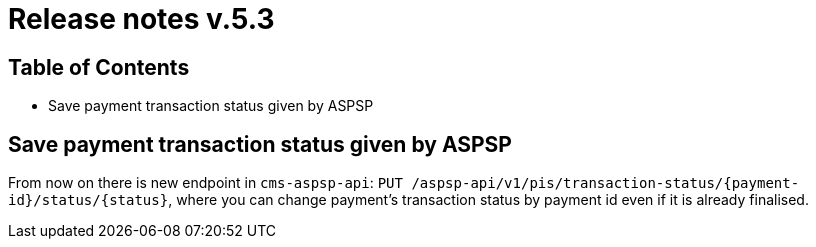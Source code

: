 = Release notes v.5.3

== Table of Contents

* Save payment transaction status given by ASPSP

== Save payment transaction status given by ASPSP

From now on there is new endpoint in `cms-aspsp-api`: `PUT /aspsp-api/v1/pis/transaction-status/{payment-id}/status/{status}`,
where you can change payment's transaction status by payment id even if it is already finalised.
